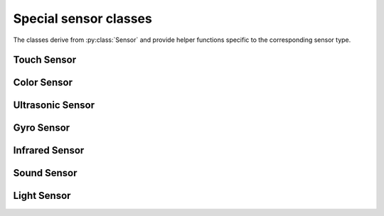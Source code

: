 Special sensor classes
----------------------

The classes derive from :py:class:`Sensor` and provide helper functions
specific to the corresponding sensor type.

.. ~autogen special-sensor-classes

Touch Sensor
########################

.. py:class:: Touch_Sensor

    Touch Sensor


    .. rubric:: inherits from: :py:class:`sensor`


    .. rubric:: Target driver(s): ``lego-ev3-touch, lego-nxt-touch``

    .. rubric:: Special properties

    .. py:attribute:: Is_Pressed

        :class:`boolean, read`


        A boolean indicating whether the current touch sensor is being
        pressed.

        .. rubric:: Required mode: ``TOUCH``
        .. rubric:: Value index: ``0``




Color Sensor
########################

.. py:class:: Color_Sensor

    LEGO EV3 color sensor.


    .. rubric:: inherits from: :py:class:`sensor`


    .. rubric:: Target driver(s): ``lego-ev3-color``
    .. rubric:: ev3dev docs link: http://www.ev3dev.org/docs/sensors/lego-ev3-color-sensor/

    .. rubric:: Special properties

    .. py:attribute:: Reflected_Light_Intensity

        :class:`int, read`


        Reflected light intensity as a percentage. Light on sensor is red.

        .. rubric:: Required mode: ``COL-REFLECT``
        .. rubric:: Value index: ``0``


    .. py:attribute:: Ambient_Light_Intensity

        :class:`int, read`


        Ambient light intensity. Light on sensor is dimly lit blue.

        .. rubric:: Required mode: ``COL-AMBIENT``
        .. rubric:: Value index: ``0``


    .. py:attribute:: Color

        :class:`int, read`


        Color detected by the sensor, categorized by overall value.
          - 0: No color
          - 1: Black
          - 2: Blue
          - 3: Green
          - 4: Yellow
          - 5: Red
          - 6: White
          - 7: Brown

        .. rubric:: Required mode: ``COL-COLOR``
        .. rubric:: Value index: ``0``


    .. py:attribute:: Red

        :class:`int, read`


        Red component of the detected color, in the range 0-1020.

        .. rubric:: Required mode: ``RGB-RAW``
        .. rubric:: Value index: ``0``


    .. py:attribute:: Green

        :class:`int, read`


        Green component of the detected color, in the range 0-1020.

        .. rubric:: Required mode: ``RGB-RAW``
        .. rubric:: Value index: ``1``


    .. py:attribute:: Blue

        :class:`int, read`


        Blue component of the detected color, in the range 0-1020.

        .. rubric:: Required mode: ``RGB-RAW``
        .. rubric:: Value index: ``2``




Ultrasonic Sensor
########################

.. py:class:: Ultrasonic_Sensor

    LEGO EV3 ultrasonic sensor.


    .. rubric:: inherits from: :py:class:`sensor`


    .. rubric:: Target driver(s): ``lego-ev3-us, lego-nxt-us``
    .. rubric:: ev3dev docs link: http://www.ev3dev.org/docs/sensors/lego-ev3-ultrasonic-sensor/

    .. rubric:: Special properties

    .. py:attribute:: Distance_Centimeters

        :class:`float, read`


        Measurement of the distance detected by the sensor,
        in centimeters.

        .. rubric:: Required mode: ``US-DIST-CM``
        .. rubric:: Value index: ``0``


    .. py:attribute:: Distance_Inches

        :class:`float, read`


        Measurement of the distance detected by the sensor,
        in inches.

        .. rubric:: Required mode: ``US-DIST-IN``
        .. rubric:: Value index: ``0``


    .. py:attribute:: Other_Sensor_Present

        :class:`boolean, read`


        Value indicating whether another ultrasonic sensor could
        be heard nearby.

        .. rubric:: Required mode: ``US-LISTEN``
        .. rubric:: Value index: ``0``




Gyro Sensor
########################

.. py:class:: Gyro_Sensor

    LEGO EV3 gyro sensor.


    .. rubric:: inherits from: :py:class:`sensor`


    .. rubric:: Target driver(s): ``lego-ev3-gyro``
    .. rubric:: ev3dev docs link: http://www.ev3dev.org/docs/sensors/lego-ev3-gyro-sensor/

    .. rubric:: Special properties

    .. py:attribute:: Angle

        :class:`int, read`


        The number of degrees that the sensor has been rotated
        since it was put into this mode.

        .. rubric:: Required mode: ``GYRO-ANG``
        .. rubric:: Value index: ``0``


    .. py:attribute:: Rate

        :class:`int, read`


        The rate at which the sensor is rotating, in degrees/second.

        .. rubric:: Required mode: ``GYRO-RATE``
        .. rubric:: Value index: ``0``




Infrared Sensor
########################

.. py:class:: Infrared_Sensor

    LEGO EV3 infrared sensor.


    .. rubric:: inherits from: :py:class:`sensor`


    .. rubric:: Target driver(s): ``lego-ev3-ir``
    .. rubric:: ev3dev docs link: http://www.ev3dev.org/docs/sensors/lego-ev3-infrared-sensor/

    .. rubric:: Special properties

    .. py:attribute:: Proximity

        :class:`int, read`


        A measurement of the distance between the sensor and the remote,
        as a percentage. 100% is approximately 70cm/27in.

        .. rubric:: Required mode: ``IR-PROX``
        .. rubric:: Value index: ``0``




Sound Sensor
########################

.. py:class:: Sound_Sensor

    LEGO NXT Sound Sensor


    .. rubric:: inherits from: :py:class:`sensor`


    .. rubric:: Target driver(s): ``lego-nxt-sound``
    .. rubric:: ev3dev docs link: http://www.ev3dev.org/docs/sensors/lego-nxt-sound-sensor/

    .. rubric:: Special properties

    .. py:attribute:: Sound_Pressure

        :class:`float, read`


        A measurement of the measured sound pressure level, as a
        percent. Uses a flat weighting.

        .. rubric:: Required mode: ``DB``
        .. rubric:: Value index: ``0``


    .. py:attribute:: Sound_Pressure_Low

        :class:`float, read`


        A measurement of the measured sound pressure level, as a
        percent. Uses A-weighting, which focuses on levels up to 55 dB.

        .. rubric:: Required mode: ``DBA``
        .. rubric:: Value index: ``0``




Light Sensor
########################

.. py:class:: Light_Sensor

    LEGO NXT Light Sensor


    .. rubric:: inherits from: :py:class:`sensor`


    .. rubric:: Target driver(s): ``lego-nxt-light``
    .. rubric:: ev3dev docs link: http://www.ev3dev.org/docs/sensors/lego-nxt-light-sensor/

    .. rubric:: Special properties

    .. py:attribute:: Reflected_Light_Intensity

        :class:`float, read`


        A measurement of the reflected light intensity, as a percentage.

        .. rubric:: Required mode: ``REFLECT``
        .. rubric:: Value index: ``0``


    .. py:attribute:: Ambient_Light_Intensity

        :class:`float, read`


        A measurement of the ambient light intensity, as a percentage.

        .. rubric:: Required mode: ``AMBIENT``
        .. rubric:: Value index: ``0``





.. ~autogen
